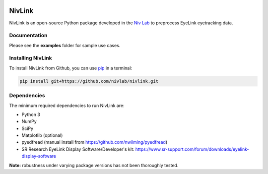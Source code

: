 .. image:: https://img.shields.io/travis/nivlab/NivLink.svg
        :target: https://travis-ci.org/nivlab/NivLink

.. image:: https://img.shields.io/github/license/mashape/apistatus.svg
        :target: https://github.com/nivlab/NivLink/blob/master/LICENSE

.. _Niv: https://www.princeton.edu/~nivlab/

NivLink
=======

NivLink is an open-source Python package developed in the `Niv Lab 
<https://www.princeton.edu/~nivlab/>`_ to preprocess EyeLink eyetracking data.


Documentation
^^^^^^^^^^^^^

Please see the **examples** folder for sample use cases.


Installing NivLink
^^^^^^^^^^^^^^^^^^

To install NivLink from Github, you can use `pip <https://pip.pypa.io/en/stable/>`_ in a terminal:

.. code-block:: bash

    pip install git+https://github.com/nivlab/nivlink.git


Dependencies
^^^^^^^^^^^^

The minimum required dependencies to run NivLink are:

- Python 3
- NumPy
- SciPy
- Matplotlib (optional)
- pyedfread (manual install from https://github.com/nwilming/pyedfread)
- SR Research EyeLink Display Software/Developer's kit: https://www.sr-support.com/forum/downloads/eyelink-display-software


**Note:** robustness under varying package versions has not been thoroughly tested.
